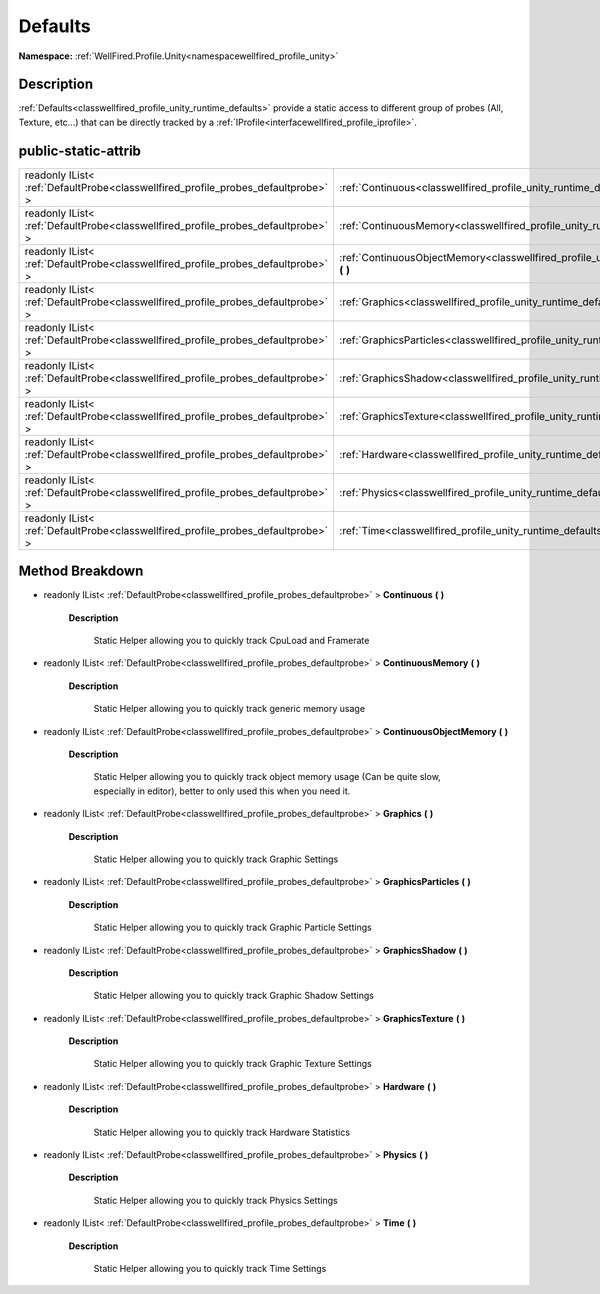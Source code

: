 .. _classwellfired_profile_unity_runtime_defaults:

Defaults
=========

**Namespace:** :ref:`WellFired.Profile.Unity<namespacewellfired_profile_unity>`

Description
------------

:ref:`Defaults<classwellfired_profile_unity_runtime_defaults>` provide a static access to different group of probes (All, Texture, etc...) that can be directly tracked by a :ref:`IProfile<interfacewellfired_profile_iprofile>`. 

public-static-attrib
---------------------

+------------------------------------------------------------------------------------+-------------------------------------------------------------------------------------------------------------------------------+
|readonly IList< :ref:`DefaultProbe<classwellfired_profile_probes_defaultprobe>` >   |:ref:`Continuous<classwellfired_profile_unity_runtime_defaults_1a6e2ba152b3184269065046681b30e727>` **(**  **)**               |
+------------------------------------------------------------------------------------+-------------------------------------------------------------------------------------------------------------------------------+
|readonly IList< :ref:`DefaultProbe<classwellfired_profile_probes_defaultprobe>` >   |:ref:`ContinuousMemory<classwellfired_profile_unity_runtime_defaults_1a752974fbbcf8eaf6f6e38761d30522e7>` **(**  **)**         |
+------------------------------------------------------------------------------------+-------------------------------------------------------------------------------------------------------------------------------+
|readonly IList< :ref:`DefaultProbe<classwellfired_profile_probes_defaultprobe>` >   |:ref:`ContinuousObjectMemory<classwellfired_profile_unity_runtime_defaults_1a68f75c0c779261822b9b82cb9cf9e498>` **(**  **)**   |
+------------------------------------------------------------------------------------+-------------------------------------------------------------------------------------------------------------------------------+
|readonly IList< :ref:`DefaultProbe<classwellfired_profile_probes_defaultprobe>` >   |:ref:`Graphics<classwellfired_profile_unity_runtime_defaults_1ab9d74a3eac13230027f4f7484c19f6c8>` **(**  **)**                 |
+------------------------------------------------------------------------------------+-------------------------------------------------------------------------------------------------------------------------------+
|readonly IList< :ref:`DefaultProbe<classwellfired_profile_probes_defaultprobe>` >   |:ref:`GraphicsParticles<classwellfired_profile_unity_runtime_defaults_1a6a670d83c2d12884a6e2d23ffd95cf20>` **(**  **)**        |
+------------------------------------------------------------------------------------+-------------------------------------------------------------------------------------------------------------------------------+
|readonly IList< :ref:`DefaultProbe<classwellfired_profile_probes_defaultprobe>` >   |:ref:`GraphicsShadow<classwellfired_profile_unity_runtime_defaults_1a04737a8fd1c0819f6b3f5eb2b0ea1246>` **(**  **)**           |
+------------------------------------------------------------------------------------+-------------------------------------------------------------------------------------------------------------------------------+
|readonly IList< :ref:`DefaultProbe<classwellfired_profile_probes_defaultprobe>` >   |:ref:`GraphicsTexture<classwellfired_profile_unity_runtime_defaults_1a2d6924d16b3f49b81b5acaf95507006f>` **(**  **)**          |
+------------------------------------------------------------------------------------+-------------------------------------------------------------------------------------------------------------------------------+
|readonly IList< :ref:`DefaultProbe<classwellfired_profile_probes_defaultprobe>` >   |:ref:`Hardware<classwellfired_profile_unity_runtime_defaults_1a8f0e757e15a6b657d28422267653f7fd>` **(**  **)**                 |
+------------------------------------------------------------------------------------+-------------------------------------------------------------------------------------------------------------------------------+
|readonly IList< :ref:`DefaultProbe<classwellfired_profile_probes_defaultprobe>` >   |:ref:`Physics<classwellfired_profile_unity_runtime_defaults_1a57f65257da4738301431df4ca09794fa>` **(**  **)**                  |
+------------------------------------------------------------------------------------+-------------------------------------------------------------------------------------------------------------------------------+
|readonly IList< :ref:`DefaultProbe<classwellfired_profile_probes_defaultprobe>` >   |:ref:`Time<classwellfired_profile_unity_runtime_defaults_1a42d2fe4a4fc81b7294ca6060666c3d4d>` **(**  **)**                     |
+------------------------------------------------------------------------------------+-------------------------------------------------------------------------------------------------------------------------------+

Method Breakdown
-----------------

.. _classwellfired_profile_unity_runtime_defaults_1a6e2ba152b3184269065046681b30e727:

- readonly IList< :ref:`DefaultProbe<classwellfired_profile_probes_defaultprobe>` > **Continuous** **(**  **)**

    **Description**

        Static Helper allowing you to quickly track CpuLoad and Framerate 

.. _classwellfired_profile_unity_runtime_defaults_1a752974fbbcf8eaf6f6e38761d30522e7:

- readonly IList< :ref:`DefaultProbe<classwellfired_profile_probes_defaultprobe>` > **ContinuousMemory** **(**  **)**

    **Description**

        Static Helper allowing you to quickly track generic memory usage 

.. _classwellfired_profile_unity_runtime_defaults_1a68f75c0c779261822b9b82cb9cf9e498:

- readonly IList< :ref:`DefaultProbe<classwellfired_profile_probes_defaultprobe>` > **ContinuousObjectMemory** **(**  **)**

    **Description**

        Static Helper allowing you to quickly track object memory usage (Can be quite slow, especially in editor), better to only used this when you need it. 

.. _classwellfired_profile_unity_runtime_defaults_1ab9d74a3eac13230027f4f7484c19f6c8:

- readonly IList< :ref:`DefaultProbe<classwellfired_profile_probes_defaultprobe>` > **Graphics** **(**  **)**

    **Description**

        Static Helper allowing you to quickly track Graphic Settings 

.. _classwellfired_profile_unity_runtime_defaults_1a6a670d83c2d12884a6e2d23ffd95cf20:

- readonly IList< :ref:`DefaultProbe<classwellfired_profile_probes_defaultprobe>` > **GraphicsParticles** **(**  **)**

    **Description**

        Static Helper allowing you to quickly track Graphic Particle Settings 

.. _classwellfired_profile_unity_runtime_defaults_1a04737a8fd1c0819f6b3f5eb2b0ea1246:

- readonly IList< :ref:`DefaultProbe<classwellfired_profile_probes_defaultprobe>` > **GraphicsShadow** **(**  **)**

    **Description**

        Static Helper allowing you to quickly track Graphic Shadow Settings 

.. _classwellfired_profile_unity_runtime_defaults_1a2d6924d16b3f49b81b5acaf95507006f:

- readonly IList< :ref:`DefaultProbe<classwellfired_profile_probes_defaultprobe>` > **GraphicsTexture** **(**  **)**

    **Description**

        Static Helper allowing you to quickly track Graphic Texture Settings 

.. _classwellfired_profile_unity_runtime_defaults_1a8f0e757e15a6b657d28422267653f7fd:

- readonly IList< :ref:`DefaultProbe<classwellfired_profile_probes_defaultprobe>` > **Hardware** **(**  **)**

    **Description**

        Static Helper allowing you to quickly track Hardware Statistics 

.. _classwellfired_profile_unity_runtime_defaults_1a57f65257da4738301431df4ca09794fa:

- readonly IList< :ref:`DefaultProbe<classwellfired_profile_probes_defaultprobe>` > **Physics** **(**  **)**

    **Description**

        Static Helper allowing you to quickly track Physics Settings 

.. _classwellfired_profile_unity_runtime_defaults_1a42d2fe4a4fc81b7294ca6060666c3d4d:

- readonly IList< :ref:`DefaultProbe<classwellfired_profile_probes_defaultprobe>` > **Time** **(**  **)**

    **Description**

        Static Helper allowing you to quickly track Time Settings 

